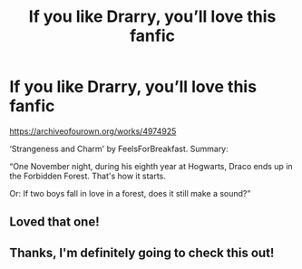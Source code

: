 #+TITLE: If you like Drarry, you’ll love this fanfic

* If you like Drarry, you’ll love this fanfic
:PROPERTIES:
:Author: BackwardsDaydream
:Score: 4
:DateUnix: 1587981691.0
:DateShort: 2020-Apr-27
:END:
[[https://archiveofourown.org/works/4974925]]

‘Strangeness and Charm' by FeelsForBreakfast. Summary:

“One November night, during his eighth year at Hogwarts, Draco ends up in the Forbidden Forest. That's how it starts.

Or: If two boys fall in love in a forest, does it still make a sound?”


** Loved that one!
:PROPERTIES:
:Author: Jealous-Currency
:Score: 2
:DateUnix: 1588430546.0
:DateShort: 2020-May-02
:END:


** Thanks, I'm definitely going to check this out!
:PROPERTIES:
:Score: 2
:DateUnix: 1588811270.0
:DateShort: 2020-May-07
:END:
